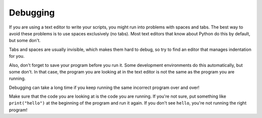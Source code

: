 Debugging
---------

If you are using a text editor to write your scripts, you might run into
problems with spaces and tabs. The best way to avoid these problems is
to use spaces exclusively (no tabs). Most text editors that know about
Python do this by default, but some don't.

Tabs and spaces are usually invisible, which makes them hard to debug,
so try to find an editor that manages indentation for you.

Also, don't forget to save your program before you run it. Some
development environments do this automatically, but some don't. In that
case, the program you are looking at in the text editor is not the same
as the program you are running.

Debugging can take a long time if you keep running the same incorrect
program over and over!

Make sure that the code you are looking at is the code you are running.
If you're not sure, put something like ``print("hello")`` at the beginning
of the program and run it again. If you don't see ``hello``\ , you're not
running the right program!

.. fillintheblank:: 04fill11_1

    The best way to avoid problems with spaces and tabs is to use ______ exclusively.

    - :(?:s|S)(?:p|P)(?:a|A)(?:c|C)(?:e|E)(?:s|S): Correct!
      :.*: Try again!

.. fillintheblank:: 04fill11_2

    Sometimes the program you are running can look different than the program you are looking at in the text editor if you forget to ____ your program.

    - :(?:s|S)(?:a|A)(?:v|V)(?:e|E): Correct!
      :.*: Try again!
